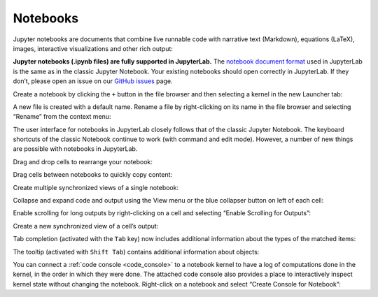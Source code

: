 .. _notebook:

Notebooks
---------

Jupyter notebooks are documents that combine live runnable code with
narrative text (Markdown), equations (LaTeX), images, interactive
visualizations and other rich output:

.. image:: images/notebook/notebook_ui.png
   :align: center
   :class: jp-screenshot

**Jupyter notebooks (.ipynb files) are fully supported in JupyterLab.** The
`notebook document format <http://nbformat.readthedocs.io/en/latest/>`__ used in
JupyterLab is the same as in the classic Jupyter Notebook. Your existing notebooks
should open correctly in JupyterLab. If they don’t, please open an issue on our
`GitHub issues <https://github.com/jupyterlab/jupyterlab/issues>`__ page.

Create a notebook by clicking the ``+`` button in the file browser and
then selecting a kernel in the new Launcher tab:

.. raw:: html

  <div class="jp-youtube-video">
     <iframe src="https://www.youtube-nocookie.com/embed/QL0IxDAOEc0?rel=0&amp;showinfo=0" frameborder="0" allow="autoplay; encrypted-media" allowfullscreen></iframe>
  </div>

A new file is created with a default name. Rename a file by
right-clicking on its name in the file browser and selecting “Rename”
from the context menu:

.. raw:: html

  <div class="jp-youtube-video">
     <iframe src="https://www.youtube-nocookie.com/embed/y3xzXelypjs?rel=0&amp;showinfo=0" frameborder="0" allow="autoplay; encrypted-media" allowfullscreen></iframe>
  </div>

The user interface for notebooks in JupyterLab closely follows that of
the classic Jupyter Notebook. The keyboard shortcuts of the classic
Notebook continue to work (with command and edit mode). However, a
number of new things are possible with notebooks in JupyterLab.

Drag and drop cells to rearrange your notebook:

.. raw:: html

  <div class="jp-youtube-video">
     <iframe src="https://www.youtube-nocookie.com/embed/J9xoTGdqWIo?rel=0&amp;showinfo=0" frameborder="0" allow="autoplay; encrypted-media" allowfullscreen></iframe>
  </div>

Drag cells between notebooks to quickly copy content:

.. raw:: html

  <div class="jp-youtube-video">
     <iframe src="https://www.youtube-nocookie.com/embed/YTNZ5TS2LfU?rel=0&amp;showinfo=0" frameborder="0" allow="autoplay; encrypted-media" allowfullscreen></iframe>
  </div>

Create multiple synchronized views of a single notebook:

.. raw:: html

  <div class="jp-youtube-video">
     <iframe src="https://www.youtube-nocookie.com/embed/SQn9aRc050w?rel=0&amp;showinfo=0" frameborder="0" allow="autoplay; encrypted-media" allowfullscreen></iframe>
  </div>

Collapse and expand code and output using the View menu or the blue
collapser button on left of each cell:

.. raw:: html

  <div class="jp-youtube-video">
     <iframe src="https://www.youtube-nocookie.com/embed/WgiX3ZRaTiY?rel=0&amp;showinfo=0" frameborder="0" allow="autoplay; encrypted-media" allowfullscreen></iframe>
  </div>

Enable scrolling for long outputs by right-clicking on a cell and
selecting “Enable Scrolling for Outputs”:

.. raw:: html

  <div class="jp-youtube-video">
     <iframe src="https://www.youtube-nocookie.com/embed/U4usAUZCv_c?rel=0&amp;showinfo=0" frameborder="0" allow="autoplay; encrypted-media" allowfullscreen></iframe>
  </div>

Create a new synchronized view of a cell’s output:

.. raw:: html

  <div class="jp-youtube-video">
     <iframe src="https://www.youtube-nocookie.com/embed/Asa_ML45HP8?rel=0&amp;showinfo=0" frameborder="0" allow="autoplay; encrypted-media" allowfullscreen></iframe>
  </div>

Tab completion (activated with the ``Tab`` key) now includes additional
information about the types of the matched items:

.. raw:: html

  <div class="jp-youtube-video">
     <iframe src="https://www.youtube-nocookie.com/embed/XXX NEED TODO?rel=0&amp;showinfo=0" frameborder="0" allow="autoplay; encrypted-media" allowfullscreen></iframe>
  </div>

The tooltip (activated with ``Shift Tab``) contains additional
information about objects:

.. raw:: html

  <div class="jp-youtube-video">
     <iframe src="https://www.youtube-nocookie.com/embed/TgqMK1SG7XI?rel=0&amp;showinfo=0" frameborder="0" allow="autoplay; encrypted-media" allowfullscreen></iframe>
  </div>

You can connect a :ref:`code console <code_console>` to a notebook kernel to have a log of
computations done in the kernel, in the order in which they were done.
The attached code console also provides a place to interactively inspect
kernel state without changing the notebook. Right-click on a notebook
and select “Create Console for Notebook”:

.. raw:: html

  <div class="jp-youtube-video">
     <iframe src="https://www.youtube-nocookie.com/embed/eq1l7DBngQQ?rel=0&amp;showinfo=0" frameborder="0" allow="autoplay; encrypted-media" allowfullscreen></iframe>
  </div>
